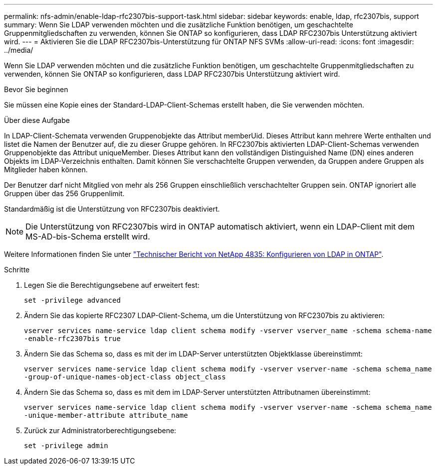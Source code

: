 ---
permalink: nfs-admin/enable-ldap-rfc2307bis-support-task.html 
sidebar: sidebar 
keywords: enable, ldap, rfc2307bis, support 
summary: Wenn Sie LDAP verwenden möchten und die zusätzliche Funktion benötigen, um geschachtelte Gruppenmitgliedschaften zu verwenden, können Sie ONTAP so konfigurieren, dass LDAP RFC2307bis Unterstützung aktiviert wird. 
---
= Aktivieren Sie die LDAP RFC2307bis-Unterstützung für ONTAP NFS SVMs
:allow-uri-read: 
:icons: font
:imagesdir: ../media/


[role="lead"]
Wenn Sie LDAP verwenden möchten und die zusätzliche Funktion benötigen, um geschachtelte Gruppenmitgliedschaften zu verwenden, können Sie ONTAP so konfigurieren, dass LDAP RFC2307bis Unterstützung aktiviert wird.

.Bevor Sie beginnen
Sie müssen eine Kopie eines der Standard-LDAP-Client-Schemas erstellt haben, die Sie verwenden möchten.

.Über diese Aufgabe
In LDAP-Client-Schemata verwenden Gruppenobjekte das Attribut memberUid. Dieses Attribut kann mehrere Werte enthalten und listet die Namen der Benutzer auf, die zu dieser Gruppe gehören. In RFC2307bis aktivierten LDAP-Client-Schemas verwenden Gruppenobjekte das Attribut uniqueMember. Dieses Attribut kann den vollständigen Distinguished Name (DN) eines anderen Objekts im LDAP-Verzeichnis enthalten. Damit können Sie verschachtelte Gruppen verwenden, da Gruppen andere Gruppen als Mitglieder haben können.

Der Benutzer darf nicht Mitglied von mehr als 256 Gruppen einschließlich verschachtelter Gruppen sein. ONTAP ignoriert alle Gruppen über das 256 Gruppenlimit.

Standardmäßig ist die Unterstützung von RFC2307bis deaktiviert.

[NOTE]
====
Die Unterstützung von RFC2307bis wird in ONTAP automatisch aktiviert, wenn ein LDAP-Client mit dem MS-AD-bis-Schema erstellt wird.

====
Weitere Informationen finden Sie unter https://www.netapp.com/pdf.html?item=/media/19423-tr-4835.pdf["Technischer Bericht von NetApp 4835: Konfigurieren von LDAP in ONTAP"].

.Schritte
. Legen Sie die Berechtigungsebene auf erweitert fest:
+
`set -privilege advanced`

. Ändern Sie das kopierte RFC2307 LDAP-Client-Schema, um die Unterstützung von RFC2307bis zu aktivieren:
+
`vserver services name-service ldap client schema modify -vserver vserver_name -schema schema-name -enable-rfc2307bis true`

. Ändern Sie das Schema so, dass es mit der im LDAP-Server unterstützten Objektklasse übereinstimmt:
+
`vserver services name-service ldap client schema modify -vserver vserver-name -schema schema_name -group-of-unique-names-object-class object_class`

. Ändern Sie das Schema so, dass es mit dem im LDAP-Server unterstützten Attributnamen übereinstimmt:
+
`vserver services name-service ldap client schema modify -vserver vserver-name -schema schema_name -unique-member-attribute attribute_name`

. Zurück zur Administratorberechtigungsebene:
+
`set -privilege admin`


